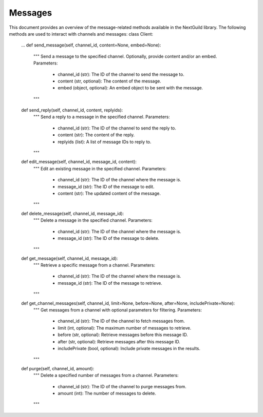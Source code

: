 Messages
========
This document provides an overview of the message-related methods available in the NextGuild library. The following methods are used to interact with channels and messages:
class Client:
    ...
    def send_message(self, channel_id, content=None, embed=None):
        """
        Send a message to the specified channel. Optionally, provide content and/or an embed.
        Parameters:
            - channel_id (str): The ID of the channel to send the message to.
            - content (str, optional): The content of the message.
            - embed (object, optional): An embed object to be sent with the message.
        """
    def send_reply(self, channel_id, content, replyids):
        """
        Send a reply to a message in the specified channel.
        Parameters:
            - channel_id (str): The ID of the channel to send the reply to.
            - content (str): The content of the reply.
            - replyids (list): A list of message IDs to reply to.
        """
    def edit_message(self, channel_id, message_id, content):
        """
        Edit an existing message in the specified channel.
        Parameters:
            - channel_id (str): The ID of the channel where the message is.
            - message_id (str): The ID of the message to edit.
            - content (str): The updated content of the message.
        """
    def delete_message(self, channel_id, message_id):
        """
        Delete a message in the specified channel.
        Parameters:
            - channel_id (str): The ID of the channel where the message is.
            - message_id (str): The ID of the message to delete.
        """
    def get_message(self, channel_id, message_id):
        """
        Retrieve a specific message from a channel.
        Parameters:
            - channel_id (str): The ID of the channel where the message is.
            - message_id (str): The ID of the message to retrieve.
        """
    def get_channel_messages(self, channel_id, limit=None, before=None, after=None, includePrivate=None):
        """
        Get messages from a channel with optional parameters for filtering.
        Parameters:
            - channel_id (str): The ID of the channel to fetch messages from.
            - limit (int, optional): The maximum number of messages to retrieve.
            - before (str, optional): Retrieve messages before this message ID.
            - after (str, optional): Retrieve messages after this message ID.
            - includePrivate (bool, optional): Include private messages in the results.
        """
    def purge(self, channel_id, amount):
        """
        Delete a specified number of messages from a channel.
        Parameters:
            - channel_id (str): The ID of the channel to purge messages from.
            - amount (int): The number of messages to delete.
        """
